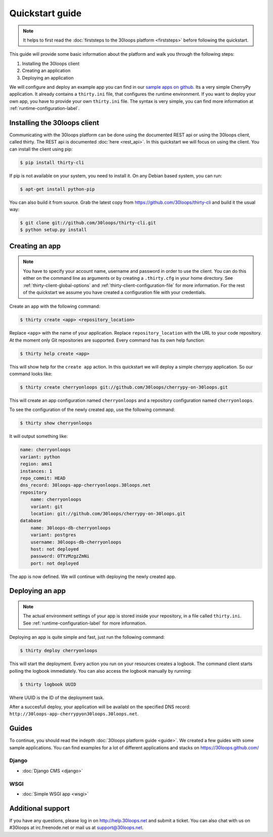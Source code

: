 ================
Quickstart guide
================

.. note::

    It helps to first read the :doc:`firststeps to the 30loops platform
    <firststeps>` before following the quickstart.

This guide will provide some basic information about the platform and walk you
through the following steps:

#) Installing the 30loops client
#) Creating an application
#) Deploying an application

We will configure and deploy an example app you can find in our `sample apps on 
github`_. Its a very simple CherryPy application. It already contains a
``thirty.ini`` file, that configures the runtime environment. If you want to
deploy your own app, you have to provide your own ``thirty.ini`` file. The 
syntax is very simple, you can find more information at 
:ref:`runtime-configuration-label`.

.. _`sample apps on github`: https://30loops.github.com

Installing the 30loops client
=============================

Communicating with the 30loops platform can be done using the documented REST
api or using the 30loops client, called thirty. The REST api is documented
:doc:`here <rest_api>`. In this quickstart we will focus on using the client.
You can install the client using pip:

.. code-block:: bash

    $ pip install thirty-cli

If pip is not available on your system, you need to install it. On any Debian
based system, you can run:

.. code-block:: bash

    $ apt-get install python-pip

You can also build it from source. Grab the latest copy from
https://github.com/30loops/thirty-cli and build it the usual way:

.. code-block:: bash

    $ git clone git://github.com/30loops/thirty-cli.git
    $ python setup.py install

Creating an app
===============

.. note::

    You have to specify your account name, username and password in order to
    use the client. You can do this either on the command line as arguments or
    by creating a ``.thirty.cfg`` in your home directory. See
    :ref:`thirty-client-global-options` and
    :ref:`thirty-client-configuration-file` for more information. For the rest
    of the quickstart we assume you have created a configuration file with
    your credentials.

Create an app with the following command:

.. code-block:: bash

    $ thirty create <app> <repository_location>

Replace ``<app>`` with the name of your application. Replace
``repository_location`` with the URL to your code repository. At the moment
only Git repositories are supported. Every command has its own help function:

.. code-block:: bash

    $ thirty help create <app>

This will show help for the ``create app`` action. In this quickstart we
will deploy a simple cherrypy application. So our command looks like:

.. code-block:: bash

    $ thirty create cherryonloops git://github.com/30loops/cherrypy-on-30loops.git

This will create an app configuration named ``cherryonloops`` and a repository
configuration named ``cherryonloops``.

To see the configuration of the newly created app, use the following command:

.. code-block:: bash

    $ thirty show cherryonloops

It will output something like:

.. code-block:: bash

    name: cherryonloops
    variant: python
    region: ams1
    instances: 1
    repo_commit: HEAD
    dns_record: 30loops-app-cherryonloops.30loops.net
    repository
        name: cherryonloops
        variant: git
        location: git://github.com/30loops/cherrypy-on-30loops.git
    database
        name: 30loops-db-cherryonloops
        variant: postgres
        username: 30loops-db-cherryonloops
        host: not deployed
        password: OTYzMzgzZmNi
        port: not deployed

The app is now defined. We will continue with deploying the newly created app.

Deploying an app
================

.. note::

    The actual environment settings of your app is stored inside your
    repository, in a file called ``thirty.ini``. See
    :ref:`runtime-configuration-label` for more information.

Deploying an app is quite simple and fast, just run the following command:

.. code-block:: bash

    $ thirty deploy cherryonloops

This will start the deployment. Every action you run on your resources creates
a logbook. The command client starts polling the logbook immediately. You can
also access the logbook manually by running:

.. code-block:: bash

    $ thirty logbook UUID

Where UUID is the ID of the deployment task.

After a succesfull deploy, your application will be availabl on the specified
DNS record: ``http://30loops-app-cherrypyon30loops.30loops.net``.

Guides
======

To continue, you should read the indepth :doc:`30loops platform guide <guide>`.
We created a few guides with some sample applications. You can find examples
for a lot of different applications and stacks on https://30loops.github.com/

Django
------
- :doc:`Django CMS <django>`

WSGI
----
- :doc:`Simple WSGI app <wsgi>`

Additional support
==================

If you have any questions, please log in on http://help.30loops.net and
submit a ticket. You can also chat with us on #30loops at irc.freenode.net or
mail us at support@30loops.net.

.. _`pip website`: http://www.pip-installer.org/en/latest/requirements.html
